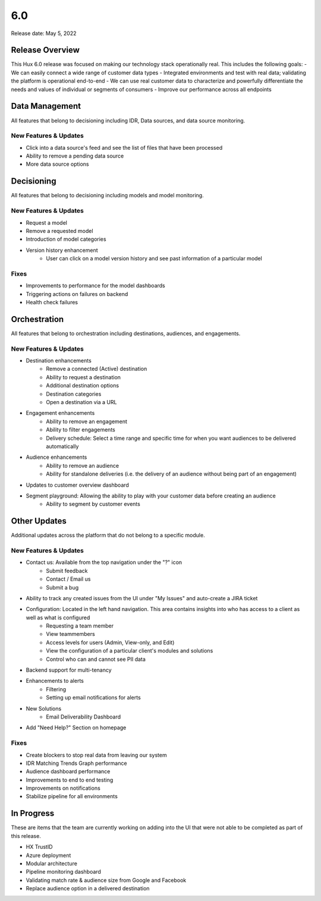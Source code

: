 ===
6.0
===

Release date:
May 5, 2022

Release Overview
-----------------
This Hux 6.0 release was focused on making our technology stack operationally real. This includes the following goals:
- We can easily connect a wide range of customer data types
- Integrated environments and test with real data; validating the platform is operational end-to-end
- We can use real customer data to characterize and powerfully differentiate the needs and values of individual or segments of consumers
- Improve our performance across all endpoints

Data Management
---------------
All features that belong to decisioning including IDR, Data sources, and data source monitoring.

**********************
New Features & Updates
**********************
- Click into a data source's feed and see the list of files that have been processed
- Ability to remove a pending data source
- More data source options

Decisioning
-----------
All features that belong to decisioning including models and model monitoring.

**********************
New Features & Updates
**********************
- Request a model
- Remove a requested model
- Introduction of model categories
- Version history enhancement
	- User can click on a model version history and see past information of a particular model

*****
Fixes
*****
- Improvements to performance for the model dashboards
- Triggering actions on failures on backend
- Health check failures

Orchestration
-------------
All features that belong to orchestration including destinations, audiences, and engagements.

**********************
New Features & Updates
**********************
- Destination enhancements
	- Remove a connected (Active) destination
	- Ability to request a destination
	- Additional destination options
	- Destination categories
	- Open a destination via a URL
- Engagement enhancements
	- Ability to remove an engagement
	- Ability to filter engagements
	- Delivery schedule: Select a time range and specific time for when you want audiences to be delivered automatically
- Audience enhancements
	- Ability to remove an audience
	- Ability for standalone deliveries (i.e. the delivery of an audience without being part of an engagement)
- Updates to customer overview dashboard
- Segment playground: Allowing the ability to play with your customer data before creating an audience
	- Ability to segment by customer events

Other Updates
-------------
Additional updates across the platform that do not belong to a specific module.

**********************
New Features & Updates
**********************
- Contact us: Available from the top navigation under the "?" icon
	- Submit feedback
	-  Contact / Email us
	-  Submit a bug
- Ability to track any created issues from the UI under "My Issues" and auto-create a JIRA ticket
- Configuration: Located in the left hand navigation. This area contains insights into who has access to a client as well as what is configured
	-  Requesting a team member
	-  View teammembers
	-  Access levels for users (Admin, View-only, and Edit)
	-  View the configuration of a particular client's modules and solutions
	-  Control who can and cannot see PII data
- Backend support for multi-tenancy
- Enhancements to alerts
	-  Filtering
	-  Setting up email notifications for alerts
- New Solutions
	-  Email Deliverability Dashboard
- Add "Need Help?" Section on homepage

*****
Fixes
*****
- Create blockers to stop real data from leaving our system
- IDR Matching Trends Graph performance
- Audience dashboard performance
- Improvements to end to end testing
- Improvements on notifications
- Stabilize pipeline for all environments

In Progress
-----------
These are items that the team are currently working on adding into the UI that were not able to be completed as part of this release.

- HX TrustID
- Azure deployment
- Modular architecture
- Pipeline monitoring dashboard
- Validating match rate & audience size from Google and Facebook
- Replace audience option in a delivered destination